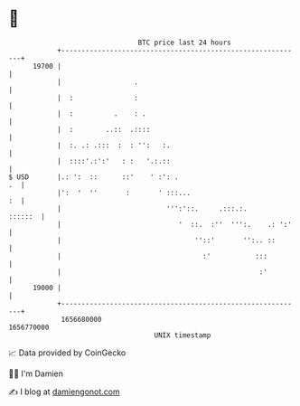* 👋

#+begin_example
                                   BTC price last 24 hours                    
               +------------------------------------------------------------+ 
         19700 |                                                            | 
               |                  .                                         | 
               |  :               :                                         | 
               |  :          .    : .                                       | 
               |  :        ..::  .::::                                      | 
               |  :. .: .:::  :  : '':   :.                                 | 
               |  ::::'.:':'   : :   '.:.::                                 | 
   $ USD       |.: ':  ::      ::'    ' :': .                            .  | 
               |':  '  ''       :       ' :::...                         :  | 
               |                          ''':'::.     .:::.:.      ::::::  | 
               |                             '  ::.  :''  ''':.    .: ':'   | 
               |                                 ''::'       '':.. ::       | 
               |                                   :'           :::         | 
               |                                                 :'         | 
         19000 |                                                            | 
               +------------------------------------------------------------+ 
                1656680000                                        1656770000  
                                       UNIX timestamp                         
#+end_example
📈 Data provided by CoinGecko

🧑‍💻 I'm Damien

✍️ I blog at [[https://www.damiengonot.com][damiengonot.com]]
